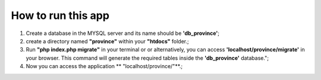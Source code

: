 ###################
How to run this app
###################

1) Create a database in the MYSQL server and its name should be **'db_province'**;

2) create a directory named **"province"** within your **"htdocs"** folder.;

3) Run **"php index.php migrate"** in your terminal or or alternatively, you can access **'localhost/province/migrate'** in your browser. This command will generate the required tables inside the **'db_province'** database.";

4) Now you can access the application ** "localhost/province/"**.;
